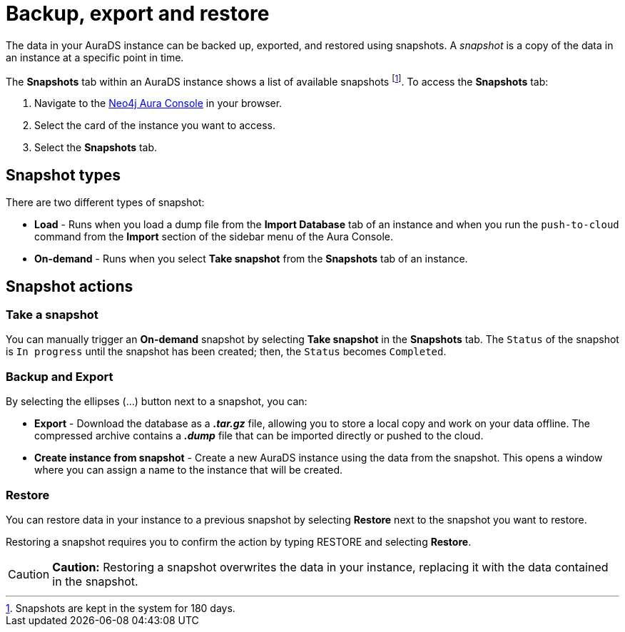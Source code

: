 [[aurads-backup-restore-export]]
= Backup, export and restore
:description: This page describes how to backup, export and restore your data from a snapshot.

The data in your AuraDS instance can be backed up, exported, and restored using snapshots. A _snapshot_ is a copy of the data in an instance at a specific point in time.

The *Snapshots* tab within an AuraDS instance shows a list of available snapshots footnote:[Snapshots are kept in the system for 180 days.]. To access the *Snapshots* tab:

. Navigate to the https://console.neo4j.io/[Neo4j Aura Console] in your browser.
. Select the card of the instance you want to access.
. Select the *Snapshots* tab.

== Snapshot types

There are two different types of snapshot:

* *Load* - Runs when you load a dump file from the *Import Database* tab of an instance and when you run the `push-to-cloud` command from the *Import* section of the sidebar menu of the Aura Console.
* *On-demand* - Runs when you select *Take snapshot* from the *Snapshots* tab of an instance.

== Snapshot actions

=== Take a snapshot

You can manually trigger an *On-demand* snapshot by selecting *Take snapshot* in the *Snapshots* tab. The `Status` of the snapshot is `In progress` until the snapshot has been created; then, the `Status` becomes `Completed`.

=== Backup and Export

By selecting the ellipses (...) button next to a snapshot, you can:

* *Export* - Download the database as a *_.tar.gz_* file, allowing you to store a local copy and work on your data offline. The compressed archive contains a *_.dump_* file that can be imported directly or pushed to the cloud.
* *Create instance from snapshot* - Create a new AuraDS instance using the data from the snapshot. This opens a window where you can assign a name to the instance that will be created.

=== Restore

You can restore data in your instance to a previous snapshot by selecting *Restore* next to the snapshot you want to restore.

Restoring a snapshot requires you to confirm the action by typing RESTORE and selecting *Restore*. 

[CAUTION]
====
*Caution:*
Restoring a snapshot overwrites the data in your instance, replacing it with the data contained in the snapshot.
====


